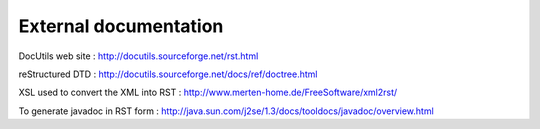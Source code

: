 ======================
External documentation
======================

DocUtils web site : http://docutils.sourceforge.net/rst.html

reStructured DTD : http://docutils.sourceforge.net/docs/ref/doctree.html
	
XSL used to convert the XML into RST : http://www.merten-home.de/FreeSoftware/xml2rst/

To generate javadoc in RST form : http://java.sun.com/j2se/1.3/docs/tooldocs/javadoc/overview.html